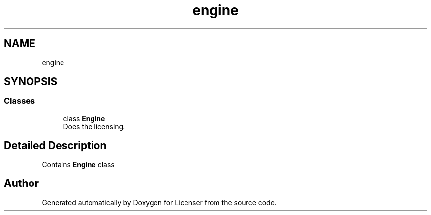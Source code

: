.TH "engine" 3 "Tue Jun 2 2020" "Version 1.0" "Licenser" \" -*- nroff -*-
.ad l
.nh
.SH NAME
engine
.SH SYNOPSIS
.br
.PP
.SS "Classes"

.in +1c
.ti -1c
.RI "class \fBEngine\fP"
.br
.RI "Does the licensing\&. "
.in -1c
.SH "Detailed Description"
.PP 
Contains \fBEngine\fP class 
.SH "Author"
.PP 
Generated automatically by Doxygen for Licenser from the source code\&.
